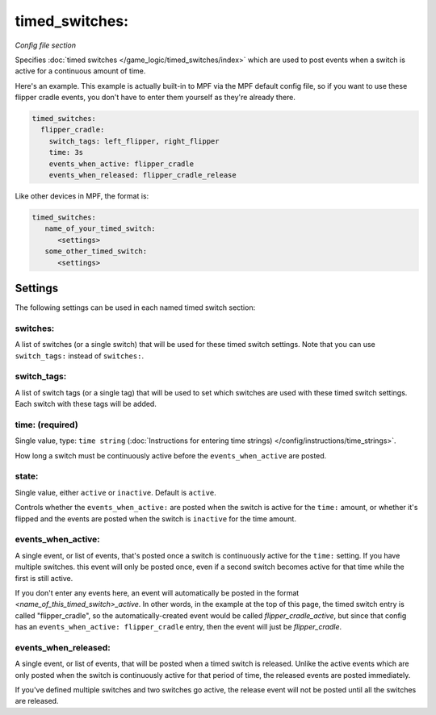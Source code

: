 timed_switches:
===============

*Config file section*

+----------------------------------------------------------------------------+---------+
| Valid in :doc:`machine config files </config/instructions/machine_config>` | **YES** |
+----------------------------------------------------------------------------+---------+
| Valid in :doc:`mode config files </config/instructions/mode_config>`       | **NO** |
+----------------------------------------------------------------------------+---------+

.. versionadded:: 0.33

Specifies :doc:`timed switches </game_logic/timed_switches/index>` which are used to
post events when a switch is active for a continuous amount of time.

Here's an example. This example is actually built-in to MPF via the MPF default config
file, so if you want to use these flipper cradle events, you don't have to enter them
yourself as they're already there.

.. code-block:: yaml

   timed_switches:
     flipper_cradle:
       switch_tags: left_flipper, right_flipper
       time: 3s
       events_when_active: flipper_cradle
       events_when_released: flipper_cradle_release

Like other devices in MPF, the format is:

.. code-block:: yaml

   timed_switches:
      name_of_your_timed_switch:
         <settings>
      some_other_timed_switch:
         <settings>

Settings
--------

The following settings can be used in each named timed switch section:

switches:
~~~~~~~~~

A list of switches (or a single switch) that will be used for these timed switch
settings. Note that you can use ``switch_tags:`` instead of ``switches:``.

switch_tags:
~~~~~~~~~~~~

A list of switch tags (or a single tag) that will be used to set which switches are
used with these timed switch settings. Each switch with these tags will be added.

time: (required)
~~~~~~~~~~~~~~~~
Single value, type: ``time string`` (:doc:`Instructions for entering time strings) </config/instructions/time_strings>`.

How long a switch must be continuously active before the ``events_when_active`` are posted.

state:
~~~~~~
Single value, either ``active`` or ``inactive``. Default is ``active``.

Controls whether the ``events_when_active:`` are posted when the switch is active for
the ``time:`` amount, or whether it's flipped and the events are posted when the switch
is ``inactive`` for the time amount.

events_when_active:
~~~~~~~~~~~~~~~~~~~
A single event, or list of events, that's posted once a switch is continuously active for
the ``time:`` setting. If you have multiple switches. this event will only be posted once,
even if a second switch becomes active for that time while the first is still active.

If you don't enter any events here, an event will automatically be posted in the format
*<name_of_this_timed_switch>_active*. In other words, in the example at the top of this
page, the timed switch entry is called "flipper_cradle", so the automatically-created
event would be called *flipper_cradle_active*, but since that config has an
``events_when_active: flipper_cradle`` entry, then the event will just be
*flipper_cradle*.

events_when_released:
~~~~~~~~~~~~~~~~~~~~~
A single event, or list of events, that will be posted when a timed switch is released.
Unlike the active events which are only posted when the switch is continuously active
for that period of time, the released events are posted immediately.

If you've defined multiple switches and two switches go active, the release event will
not be posted until all the switches are released.
